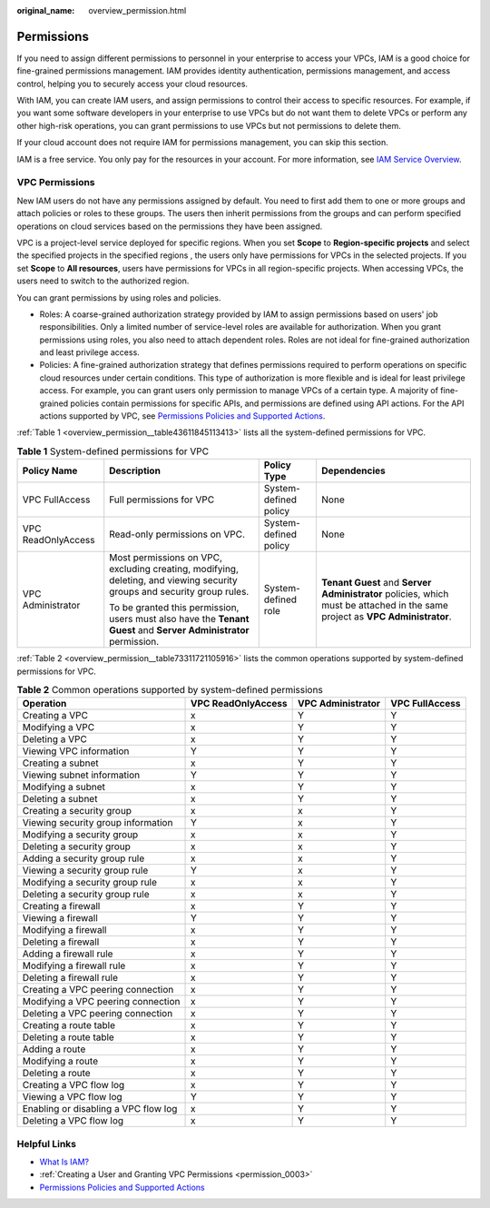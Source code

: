 :original_name: overview_permission.html

.. _overview_permission:

Permissions
===========

If you need to assign different permissions to personnel in your enterprise to access your VPCs, IAM is a good choice for fine-grained permissions management. IAM provides identity authentication, permissions management, and access control, helping you to securely access your cloud resources.

With IAM, you can create IAM users, and assign permissions to control their access to specific resources. For example, if you want some software developers in your enterprise to use VPCs but do not want them to delete VPCs or perform any other high-risk operations, you can grant permissions to use VPCs but not permissions to delete them.

If your cloud account does not require IAM for permissions management, you can skip this section.

IAM is a free service. You only pay for the resources in your account. For more information, see `IAM Service Overview <https://docs.otc.t-systems.com/identity-access-management/umn/service_overview/what_is_iam.html#iam-01-0026>`__.

VPC Permissions
---------------

New IAM users do not have any permissions assigned by default. You need to first add them to one or more groups and attach policies or roles to these groups. The users then inherit permissions from the groups and can perform specified operations on cloud services based on the permissions they have been assigned.

VPC is a project-level service deployed for specific regions. When you set **Scope** to **Region-specific projects** and select the specified projects in the specified regions , the users only have permissions for VPCs in the selected projects. If you set **Scope** to **All resources**, users have permissions for VPCs in all region-specific projects. When accessing VPCs, the users need to switch to the authorized region.

You can grant permissions by using roles and policies.

-  Roles: A coarse-grained authorization strategy provided by IAM to assign permissions based on users' job responsibilities. Only a limited number of service-level roles are available for authorization. When you grant permissions using roles, you also need to attach dependent roles. Roles are not ideal for fine-grained authorization and least privilege access.
-  Policies: A fine-grained authorization strategy that defines permissions required to perform operations on specific cloud resources under certain conditions. This type of authorization is more flexible and is ideal for least privilege access. For example, you can grant users only permission to manage VPCs of a certain type. A majority of fine-grained policies contain permissions for specific APIs, and permissions are defined using API actions. For the API actions supported by VPC, see `Permissions Policies and Supported Actions <https://docs.otc.t-systems.com/virtual-private-cloud/api-ref/permissions_policies_and_supported_actions/index.html>`__.

:ref:`Table 1 <overview_permission__table43611845113413>` lists all the system-defined permissions for VPC.

.. _overview_permission__table43611845113413:

.. table:: **Table 1** System-defined permissions for VPC

   +--------------------+-------------------------------------------------------------------------------------------------------------------------+-----------------------+------------------------------------------------------------------------------------------------------------------------------+
   | Policy Name        | Description                                                                                                             | Policy Type           | Dependencies                                                                                                                 |
   +====================+=========================================================================================================================+=======================+==============================================================================================================================+
   | VPC FullAccess     | Full permissions for VPC                                                                                                | System-defined policy | None                                                                                                                         |
   +--------------------+-------------------------------------------------------------------------------------------------------------------------+-----------------------+------------------------------------------------------------------------------------------------------------------------------+
   | VPC ReadOnlyAccess | Read-only permissions on VPC.                                                                                           | System-defined policy | None                                                                                                                         |
   +--------------------+-------------------------------------------------------------------------------------------------------------------------+-----------------------+------------------------------------------------------------------------------------------------------------------------------+
   | VPC Administrator  | Most permissions on VPC, excluding creating, modifying, deleting, and viewing security groups and security group rules. | System-defined role   | **Tenant Guest** and **Server Administrator** policies, which must be attached in the same project as **VPC Administrator**. |
   |                    |                                                                                                                         |                       |                                                                                                                              |
   |                    | To be granted this permission, users must also have the **Tenant Guest** and **Server Administrator** permission.       |                       |                                                                                                                              |
   +--------------------+-------------------------------------------------------------------------------------------------------------------------+-----------------------+------------------------------------------------------------------------------------------------------------------------------+

:ref:`Table 2 <overview_permission__table73311721105916>` lists the common operations supported by system-defined permissions for VPC.

.. _overview_permission__table73311721105916:

.. table:: **Table 2** Common operations supported by system-defined permissions

   +--------------------------------------+--------------------+-------------------+----------------+
   | Operation                            | VPC ReadOnlyAccess | VPC Administrator | VPC FullAccess |
   +======================================+====================+===================+================+
   | Creating a VPC                       | x                  | Y                 | Y              |
   +--------------------------------------+--------------------+-------------------+----------------+
   | Modifying a VPC                      | x                  | Y                 | Y              |
   +--------------------------------------+--------------------+-------------------+----------------+
   | Deleting a VPC                       | x                  | Y                 | Y              |
   +--------------------------------------+--------------------+-------------------+----------------+
   | Viewing VPC information              | Y                  | Y                 | Y              |
   +--------------------------------------+--------------------+-------------------+----------------+
   | Creating a subnet                    | x                  | Y                 | Y              |
   +--------------------------------------+--------------------+-------------------+----------------+
   | Viewing subnet information           | Y                  | Y                 | Y              |
   +--------------------------------------+--------------------+-------------------+----------------+
   | Modifying a subnet                   | x                  | Y                 | Y              |
   +--------------------------------------+--------------------+-------------------+----------------+
   | Deleting a subnet                    | x                  | Y                 | Y              |
   +--------------------------------------+--------------------+-------------------+----------------+
   | Creating a security group            | x                  | x                 | Y              |
   +--------------------------------------+--------------------+-------------------+----------------+
   | Viewing security group information   | Y                  | x                 | Y              |
   +--------------------------------------+--------------------+-------------------+----------------+
   | Modifying a security group           | x                  | x                 | Y              |
   +--------------------------------------+--------------------+-------------------+----------------+
   | Deleting a security group            | x                  | x                 | Y              |
   +--------------------------------------+--------------------+-------------------+----------------+
   | Adding a security group rule         | x                  | x                 | Y              |
   +--------------------------------------+--------------------+-------------------+----------------+
   | Viewing a security group rule        | Y                  | x                 | Y              |
   +--------------------------------------+--------------------+-------------------+----------------+
   | Modifying a security group rule      | x                  | x                 | Y              |
   +--------------------------------------+--------------------+-------------------+----------------+
   | Deleting a security group rule       | x                  | x                 | Y              |
   +--------------------------------------+--------------------+-------------------+----------------+
   | Creating a firewall                  | x                  | Y                 | Y              |
   +--------------------------------------+--------------------+-------------------+----------------+
   | Viewing a firewall                   | Y                  | Y                 | Y              |
   +--------------------------------------+--------------------+-------------------+----------------+
   | Modifying a firewall                 | x                  | Y                 | Y              |
   +--------------------------------------+--------------------+-------------------+----------------+
   | Deleting a firewall                  | x                  | Y                 | Y              |
   +--------------------------------------+--------------------+-------------------+----------------+
   | Adding a firewall rule               | x                  | Y                 | Y              |
   +--------------------------------------+--------------------+-------------------+----------------+
   | Modifying a firewall rule            | x                  | Y                 | Y              |
   +--------------------------------------+--------------------+-------------------+----------------+
   | Deleting a firewall rule             | x                  | Y                 | Y              |
   +--------------------------------------+--------------------+-------------------+----------------+
   | Creating a VPC peering connection    | x                  | Y                 | Y              |
   +--------------------------------------+--------------------+-------------------+----------------+
   | Modifying a VPC peering connection   | x                  | Y                 | Y              |
   +--------------------------------------+--------------------+-------------------+----------------+
   | Deleting a VPC peering connection    | x                  | Y                 | Y              |
   +--------------------------------------+--------------------+-------------------+----------------+
   | Creating a route table               | x                  | Y                 | Y              |
   +--------------------------------------+--------------------+-------------------+----------------+
   | Deleting a route table               | x                  | Y                 | Y              |
   +--------------------------------------+--------------------+-------------------+----------------+
   | Adding a route                       | x                  | Y                 | Y              |
   +--------------------------------------+--------------------+-------------------+----------------+
   | Modifying a route                    | x                  | Y                 | Y              |
   +--------------------------------------+--------------------+-------------------+----------------+
   | Deleting a route                     | x                  | Y                 | Y              |
   +--------------------------------------+--------------------+-------------------+----------------+
   | Creating a VPC flow log              | x                  | Y                 | Y              |
   +--------------------------------------+--------------------+-------------------+----------------+
   | Viewing a VPC flow log               | Y                  | Y                 | Y              |
   +--------------------------------------+--------------------+-------------------+----------------+
   | Enabling or disabling a VPC flow log | x                  | Y                 | Y              |
   +--------------------------------------+--------------------+-------------------+----------------+
   | Deleting a VPC flow log              | x                  | Y                 | Y              |
   +--------------------------------------+--------------------+-------------------+----------------+

Helpful Links
-------------

-  `What Is IAM? <https://docs.otc.t-systems.com/identity-access-management/umn/service_overview/what_is_iam.html#iam-01-0026>`__
-  :ref:`Creating a User and Granting VPC Permissions <permission_0003>`
-  `Permissions Policies and Supported Actions <https://docs.otc.t-systems.com/virtual-private-cloud/api-ref/permissions_policies_and_supported_actions/index.html>`__
